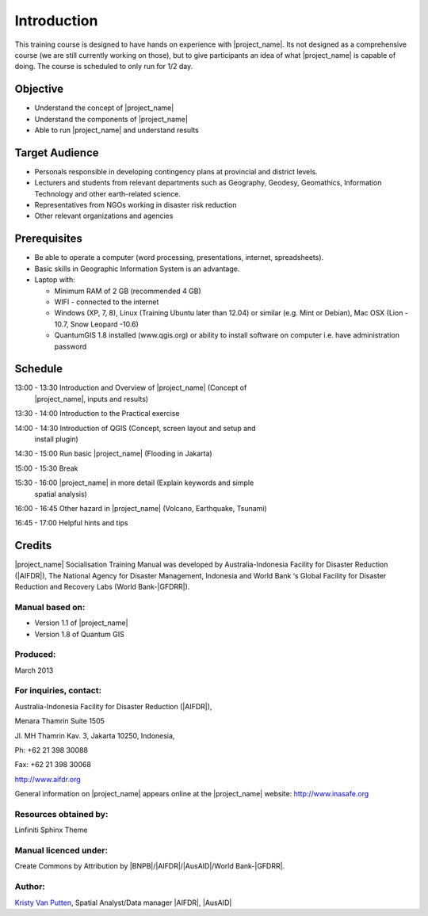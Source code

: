 .. _introduction:

Introduction
============

This training course is designed to have hands on experience with
|project_name|. Its not designed as a comprehensive course (we are still
currently working on those), but to give participants an idea of what
|project_name| is capable of doing. The course is scheduled to only run for
1/2 day.

Objective
---------

* Understand the concept of |project_name|
* Understand the components of |project_name|
* Able to run |project_name| and understand results

Target Audience
---------------

* Personals responsible in developing contingency plans at provincial and
  district levels.
* Lecturers and students from relevant departments such as Geography,
  Geodesy, Geomathics, Information Technology and other earth-related science.
* Representatives from NGOs working in disaster risk reduction
* Other relevant organizations and agencies

Prerequisites
-------------

* Be able to operate a computer (word processing, presentations, internet,
  spreadsheets).
* Basic skills in Geographic Information System is an advantage.
* Laptop with:

  * Minimum RAM of 2 GB (recommended 4 GB)
  * WIFI - connected to the internet
  * Windows (XP, 7, 8), Linux (Training Ubuntu later than 12.04) or similar
    (e.g. Mint or Debian), Mac OSX (Lion - 10.7,  Snow Leopard -10.6)
  * QuantumGIS 1.8 installed (www.qgis.org) or ability to install software
    on computer  i.e. have administration password

Schedule
--------

13:00 - 13:30  Introduction and Overview of |project_name| (Concept of
               |project_name|, inputs and results)

13:30 - 14:00  Introduction to the Practical exercise

14:00 - 14:30  Introduction of QGIS (Concept, screen layout and setup and
               install plugin)

14:30 - 15:00  Run basic |project_name| (Flooding in Jakarta)

15:00 - 15:30  Break

15:30 - 16:00  |project_name| in more detail (Explain keywords and simple
               spatial analysis)

16:00 - 16:45  Other hazard in |project_name| (Volcano, Earthquake, Tsunami)

16:45 - 17:00  Helpful hints and tips

Credits
-------
|project_name| Socialisation Training Manual was developed by
Australia-Indonesia Facility for Disaster Reduction (|AIFDR|),
The National Agency for Disaster Management, Indonesia and World Bank ‘s
Global Facility for Disaster Reduction and Recovery Labs (World Bank-|GFDRR|).

Manual based on:
................

* Version 1.1 of |project_name|
* Version 1.8 of Quantum GIS

Produced:
.........

March 2013

For inquiries, contact:
.......................

Australia-Indonesia Facility for Disaster Reduction (|AIFDR|),

Menara Thamrin Suite 1505

Jl. MH Thamrin Kav. 3, Jakarta 10250, Indonesia,

Ph: +62 21 398 30088

Fax: +62 21 398 30068

http://www.aifdr.org

General information on |project_name| appears online at
the |project_name| website: http://www.inasafe.org

Resources obtained by:
......................

Linfiniti Sphinx Theme

Manual licenced under:
......................

Create Commons by Attribution by |BNPB|/|AIFDR|/|AusAID|/World Bank-|GFDRR|.

Author:
.......

`Kristy Van Putten <kristy.vanputten@gmail.com>`_, Spatial Analyst/Data
manager |AIFDR|, |AusAID|
